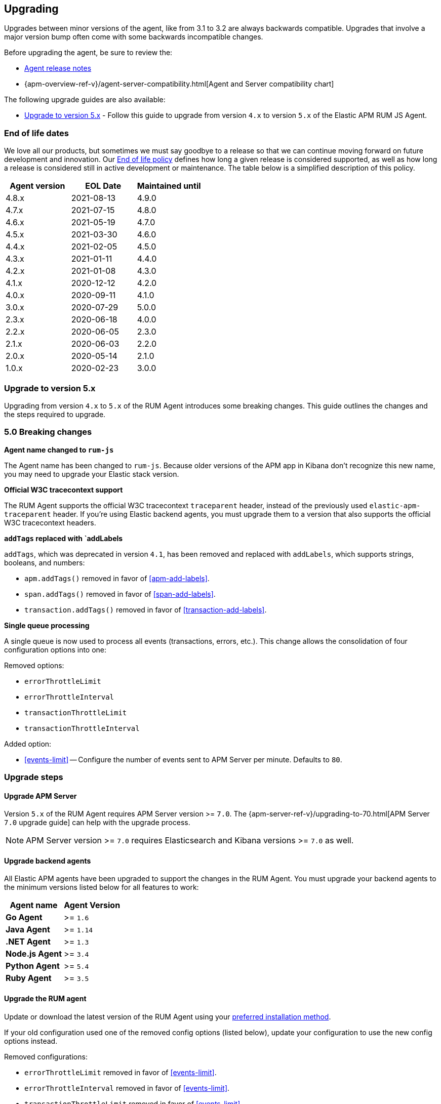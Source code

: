 [[upgrading]]
== Upgrading
Upgrades between minor versions of the agent, like from 3.1 to 3.2 are always backwards compatible.
Upgrades that involve a major version bump often come with some backwards incompatible changes.

Before upgrading the agent, be sure to review the:

* <<release-notes,Agent release notes>>
* {apm-overview-ref-v}/agent-server-compatibility.html[Agent and Server compatibility chart]

The following upgrade guides are also available:

* <<upgrade-to-v5>> - Follow this guide to upgrade from version `4.x` to version `5.x` of the
Elastic APM RUM JS Agent.

[float]
[[end-of-life-dates]]
=== End of life dates

We love all our products, but sometimes we must say goodbye to a release so that we can continue moving
forward on future development and innovation.
Our https://www.elastic.co/support/eol[End of life policy] defines how long a given release is considered supported,
as well as how long a release is considered still in active development or maintenance.
The table below is a simplified description of this policy.

[options="header"]
|====
|Agent version |EOL Date |Maintained until
|4.8.x |2021-08-13 |4.9.0
|4.7.x |2021-07-15 |4.8.0
|4.6.x |2021-05-19 |4.7.0
|4.5.x |2021-03-30 |4.6.0
|4.4.x |2021-02-05 |4.5.0
|4.3.x |2021-01-11 |4.4.0
|4.2.x |2021-01-08 |4.3.0
|4.1.x |2020-12-12 |4.2.0
|4.0.x |2020-09-11 |4.1.0
|3.0.x |2020-07-29 |5.0.0
|2.3.x |2020-06-18 |4.0.0
|2.2.x |2020-06-05 |2.3.0
|2.1.x |2020-06-03 |2.2.0
|2.0.x |2020-05-14 |2.1.0
|1.0.x |2020-02-23 |3.0.0
|====

[[upgrade-to-v5]]
=== Upgrade to version 5.x

Upgrading from version `4.x` to `5.x` of the RUM Agent introduces some breaking changes.
This guide outlines the changes and the steps required to upgrade.

[float]
[[v5-breaking-changes]]
=== 5.0 Breaking changes

*Agent name changed to `rum-js`*

The Agent name has been changed to `rum-js`.
Because older versions of the APM app in Kibana don't recognize this new name,
you may need to upgrade your Elastic stack version.

*Official W3C tracecontext support*

The RUM Agent supports the official W3C tracecontext `traceparent` header,
instead of the previously used `elastic-apm-traceparent` header.
If you're using Elastic backend agents,
you must upgrade them to a version that also supports the official W3C tracecontext headers.

*`addTags` replaced with `addLabels*

`addTags`, which was deprecated in version `4.1`, has been removed and replaced with `addLabels`,
which supports strings, booleans, and numbers:

* `apm.addTags()` removed in favor of <<apm-add-labels>>.
* `span.addTags()` removed in favor of <<span-add-labels>>.
* `transaction.addTags()` removed in favor of <<transaction-add-labels>>.

*Single queue processing*

A single queue is now used to process all events (transactions, errors, etc.).
This change allows the consolidation of four configuration options into one:

Removed options:

* `errorThrottleLimit`
* `errorThrottleInterval`
* `transactionThrottleLimit`
* `transactionThrottleInterval`

Added option:

* <<events-limit>> -- Configure the number of events sent to APM Server per minute. Defaults to `80`.

[float]
[[v5-upgrade-steps]]
=== Upgrade steps

[float]
[[v5-upgrade-server]]
==== Upgrade APM Server

Version `5.x` of the RUM Agent requires APM Server version >= `7.0`.
The {apm-server-ref-v}/upgrading-to-70.html[APM Server `7.0` upgrade guide] can help with the upgrade process.

NOTE: APM Server version >= `7.0` requires Elasticsearch and Kibana versions >= `7.0` as well.

[float]
[[v5-upgrade-agents]]
==== Upgrade backend agents

All Elastic APM agents have been upgraded to support the changes in the RUM Agent.
You must upgrade your backend agents to the minimum versions listed below for all features to work:

// This content is reused elsewhere in the documentation. Take care when updating.
// tag::backend-compat-chart[]

[options="header"]
|====
|Agent name |Agent Version
|**Go Agent**|>= `1.6`
|**Java Agent**|>= `1.14`
|**.NET Agent**|>= `1.3`
|**Node.js Agent**|>= `3.4`
|**Python Agent**|>= `5.4`
|**Ruby Agent**|>= `3.5`
|====

// End shared content
// end::backend-compat-chart[]

[float]
[[v5-update-rum-agent]]
==== Upgrade the RUM agent

Update or download the latest version of the RUM Agent using your
<<install-the-agent,preferred installation method>>.

If your old configuration used one of the removed config options (listed below),
update your configuration to use the new config options instead.

Removed configurations:

* `errorThrottleLimit` removed in favor of <<events-limit>>.
* `errorThrottleInterval` removed in favor of <<events-limit>>.
* `transactionThrottleLimit` removed in favor of <<events-limit>>.
* `transactionThrottleInterval` removed in favor of <<events-limit>>.
* `apm.addTags()` removed in favor of <<apm-add-labels>>.
* `span.addTags()` removed in favor of <<span-add-labels>>.
* `transaction.addTags()` removed in favor of <<transaction-add-labels>>.
